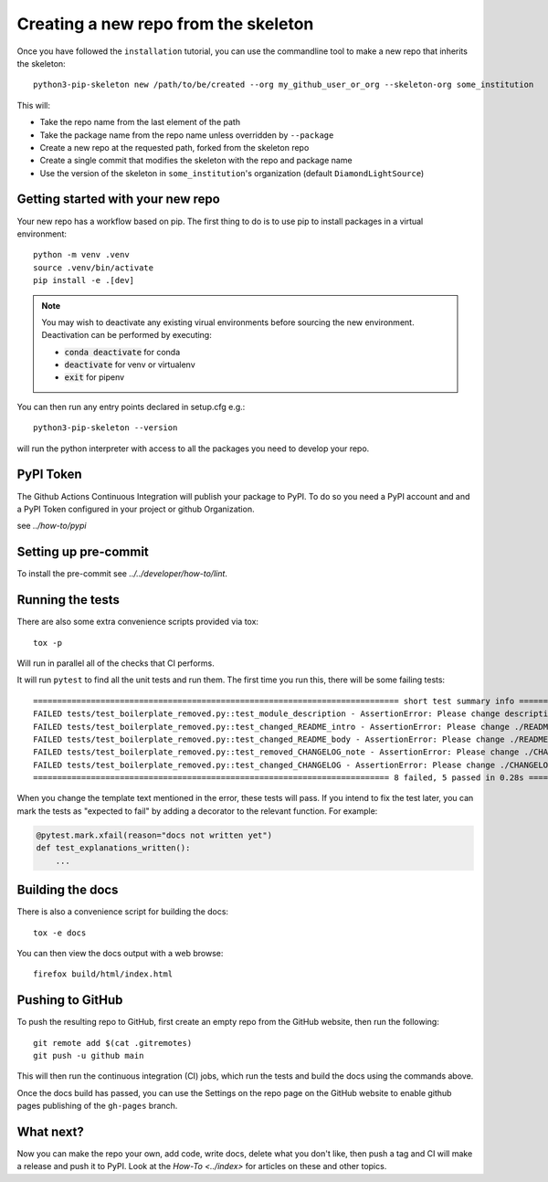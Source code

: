 Creating a new repo from the skeleton
=====================================

Once you have followed the ``installation`` tutorial, you can use the
commandline tool to make a new repo that inherits the skeleton::

    python3-pip-skeleton new /path/to/be/created --org my_github_user_or_org --skeleton-org some_institution

This will:

- Take the repo name from the last element of the path
- Take the package name from the repo name unless overridden by ``--package``
- Create a new repo at the requested path, forked from the skeleton repo
- Create a single commit that modifies the skeleton with the repo and package name
- Use the version of the skeleton in ``some_institution``'s organization (default ``DiamondLightSource``)


Getting started with your new repo
----------------------------------

Your new repo has a workflow based on pip. The first thing to do is to use
pip to install packages in a virtual environment::

    python -m venv .venv
    source .venv/bin/activate
    pip install -e .[dev]

.. note::

    You may wish to deactivate any existing virual environments before sourcing the new
    environment. Deactivation can be performed by executing:

    - :code:`conda deactivate` for conda
    - :code:`deactivate` for venv or virtualenv
    - :code:`exit` for pipenv

You can then run any entry points declared in setup.cfg e.g.::

    python3-pip-skeleton --version

will run the python interpreter with access to all the packages you need to
develop your repo.

PyPI Token
----------

The Github Actions Continuous Integration will publish your package to PyPI.
To do so you need a PyPI account and and a PyPI Token configured in your 
project or github Organization. 

see `../how-to/pypi`

Setting up pre-commit
---------------------

To install the pre-commit see `../../developer/how-to/lint`.

Running the tests
-----------------

There are also some extra convenience scripts provided via tox::

    tox -p

Will run in parallel all of the checks that CI performs.

It will run ``pytest`` to find all the unit tests and run them. The first time you
run this, there will be some failing tests::

    ============================================================================ short test summary info ============================================================================
    FAILED tests/test_boilerplate_removed.py::test_module_description - AssertionError: Please change description in ./setup.cfg to be a one line description of your module
    FAILED tests/test_boilerplate_removed.py::test_changed_README_intro - AssertionError: Please change ./README.rst to include an intro on what your module does
    FAILED tests/test_boilerplate_removed.py::test_changed_README_body - AssertionError: Please change ./README.rst to include some features and why people should use it
    FAILED tests/test_boilerplate_removed.py::test_removed_CHANGELOG_note - AssertionError: Please change ./CHANGELOG.rst To remove the note at the top
    FAILED tests/test_boilerplate_removed.py::test_changed_CHANGELOG - AssertionError: Please change ./CHANGELOG.rst To summarize changes to your module as you make them
    ========================================================================== 8 failed, 5 passed in 0.28s ==========================================================================

When you change the template text mentioned in the error, these tests will pass.
If you intend to fix the test later, you can mark the tests as "expected to
fail" by adding a decorator to the relevant function. For example:

.. code-block:: python

    @pytest.mark.xfail(reason="docs not written yet")
    def test_explanations_written():
        ...

Building the docs
-----------------

There is also a convenience script for building the docs::

    tox -e docs

You can then view the docs output with a web browse::

    firefox build/html/index.html

Pushing to GitHub
-----------------

To push the resulting repo to GitHub, first create an empty repo from the GitHub
website, then run the following::

    git remote add $(cat .gitremotes)
    git push -u github main

This will then run the continuous integration (CI) jobs, which run the tests and
build the docs using the commands above.

Once the docs build has passed, you can use the Settings on the repo page on the
GitHub website to enable github pages publishing of the ``gh-pages`` branch.

What next?
----------

Now you can make the repo your own, add code, write docs, delete what you don't
like, then push a tag and CI will make a release and push it to PyPI. Look at
the `How-To <../index>` for articles on these and other topics.
